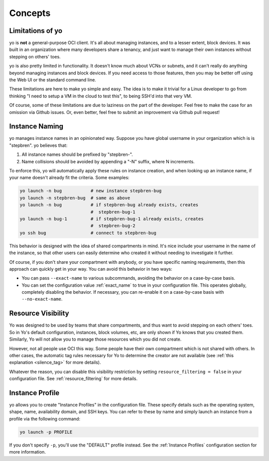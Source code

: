 Concepts
========

Limitations of yo
-----------------

yo is **not** a general-purpose OCI client. It's all about managing instances,
and to a lesser extent, block devices. It was built in an organization where
many developers share a tenancy, and just want to manage their own instances
without stepping on others' toes.

yo is also pretty limited in functionality. It doesn't know much about VCNs or
subnets, and it can't really do anything beyond managing instances and block
devices. If you need access to those features, then you may be better off using
the Web UI or the standard command line.

These limitations are here to make yo simple and easy. The idea is to make it
trivial for a Linux developer to go from thinking "I need to setup a VM in the
cloud to test this", to being SSH'd into that very VM.

Of course, some of these limitations are due to laziness on the part of the
developer. Feel free to make the case for an omission via Github issues. Or,
even better, feel free to submit an improvement via Github pull request!

.. _instance_naming:

Instance Naming
---------------

yo manages instance names in an opinionated way. Suppose you have global
username in your organization which is is "stepbren". yo believes that:

1. All instance names should be prefixed by "stepbren-".
2. Name collisions should be avoided by appending a "-N" suffix, where N
   increments.

To enforce this, yo will automatically apply these rules on instance creation,
and when looking up an instance name, if your name doesn't already fit the
criteria. Some examples:

.. code::

    yo launch -n bug           # new instance stepbren-bug
    yo launch -n stepbren-bug  # same as above
    yo launch -n bug           # if stepbren-bug already exists, creates
                               #  stepbren-bug-1
    yo launch -n bug-1         # if stepbren-bug-1 already exists, creates
                               #  stepbren-bug-2
    yo ssh bug                 # connect to stepbren-bug

This behavior is designed with the idea of shared compartments in mind. It's
nice include your username in the name of the instance, so that other users can
easily determine who created it without needing to investigate it further.

Of course, if you don't share your compartment with anybody, or you have
specific naming requirements, then this approach can quickly get in your way.
You can avoid this behavior in two ways:

* You can pass ``--exact-name`` to various subcommands, avoiding the behavior on
  a case-by-case basis.

* You can set the configuration value :ref:`exact_name` to true in your
  configuration file. This operates globally, completely disabling the behavior.
  If necessary, you can re-enable it on a case-by-case basis with
  ``--no-exact-name``.

.. _resource visibility:

Resource Visibility
-------------------

Yo was designed to be used by teams that share compartments, and thus want to
avoid stepping on each others' toes. So in Yo's default configuration,
instances, block volumes, etc, are only shown if Yo knows that you created them.
Similarly, Yo will not allow you to manage those resources which you did not
create.

However, not all people use OCI this way. Some people have their own compartment
which is not shared with others.  In other cases, the automatic tag rules
necessary for Yo to determine the creator are not available (see :ref:`this
explanation <silence_tag>` for more details).

Whatever the reason, you can disable this visibility restriction by setting
``resource_filtering = false`` in your configuration file. See
:ref:`resource_filtering` for more details.

Instance Profile
----------------

yo allows you to create "Instance Profiles" in the configuration file. These
specify details such as the operating system, shape, name, availability domain,
and SSH keys. You can refer to these by name and simply launch an instance from
a profile via the following command:

.. code::

    yo launch -p PROFILE

If you don't specify ``-p``, you'll use the "DEFAULT" profile instead. See the
:ref:`Instance Profiles` configuration section for more information.
